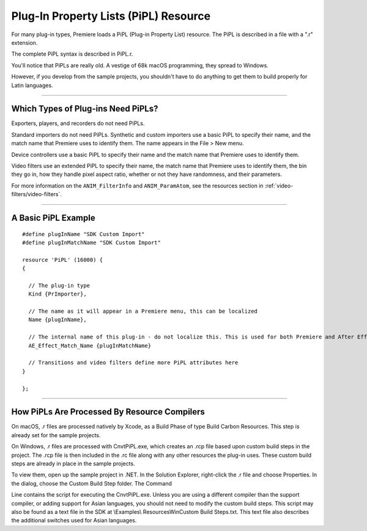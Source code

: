 .. _resources/pipl-resource:

Plug-In Property Lists (PiPL) Resource
################################################################################

For many plug-in types, Premiere loads a PiPL (Plug-in Property List) resource. The PiPL is described in a file with a ".r" extension.

The complete PiPL syntax is described in PiPL.r.

You'll notice that PiPLs are really old. A vestige of 68k macOS programming, they spread to Windows.

However, if you develop from the sample projects, you shouldn't have to do anything to get them to build properly for Latin languages.

----

Which Types of Plug-ins Need PiPLs?
================================================================================

Exporters, players, and recorders do not need PiPLs.

Standard importers do not need PiPLs. Synthetic and custom importers use a basic PiPL to specify their name, and the match name that Premiere uses to identify them. The name appears in the File > New menu.

Device controllers use a basic PiPL to specify their name and the match name that Premiere uses to identify them.

Video filters use an extended PiPL to specify their name, the match name that Premiere uses to identify them, the bin they go in, how they handle pixel aspect ratio, whether or not they have randomness, and their parameters.

For more information on the ``ANIM_FilterInfo`` and ``ANIM_ParamAtom``, see the resources section in :ref:`video-filters/video-filters`.

----

A Basic PiPL Example
================================================================================

::

  #define plugInName "SDK Custom Import"
  #define plugInMatchName "SDK Custom Import"

  resource 'PiPL' (16000) {
  {

    // The plug-in type
    Kind {PrImporter},

    // The name as it will appear in a Premiere menu, this can be localized
    Name {plugInName},

    // The internal name of this plug-in - do not localize this. This is used for both Premiere and After Effects plug-ins.
    AE_Effect_Match_Name {plugInMatchName}

    // Transitions and video filters define more PiPL attributes here
  }

  };

----

How PiPLs Are Processed By Resource Compilers
================================================================================

On macOS, .r files are processed natively by Xcode, as a Build Phase of type Build Carbon Resources. This step is already set for the sample projects.

On Windows, .r files are processed with CnvtPiPL.exe, which creates an .rcp file based upon custom build steps in the project. The .rcp file is then included in the .rc file along with any other resources the plug-in uses. These custom build steps are already in place in the sample projects.

To view them, open up the sample project in .NET. In the Solution Explorer, right-click the .r file and choose Properties. In the dialog, choose the Custom Build Step folder. The Command

Line contains the script for executing the CnvtPiPL.exe. Unless you are using a different compiler than the support compiler, or adding support for Asian languages, you should not need to modify the custom build steps. This script may also be found as a text file in the SDK at \\Examples\\ Resources\Win\Custom Build Steps.txt. This text file also describes the additional switches used for Asian languages.
